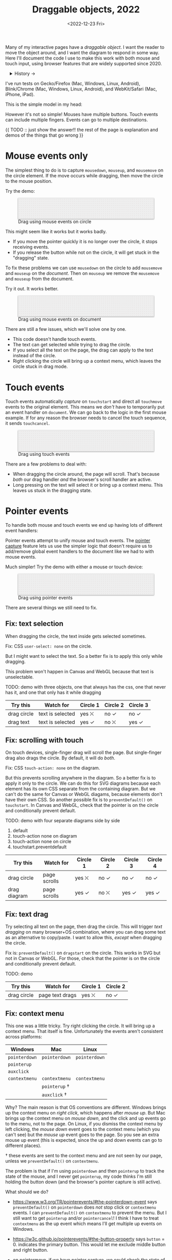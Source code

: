 #+title: Draggable objects, 2022
#+date: <2022-12-23 Fri>
#+draft: t

Many of my interactive pages have a /draggable object/. I want the reader to move the object around, and I want the diagram to respond in some way. Here I'll document the code I use to make this work with both mouse and touch input, using browser features that are widely supported since 2020.

#+begin_export html
<details>
<summary>History →</summary>
<p>
From 2011 to 2014 I used <a href="https://github.com/d3/d3-drag">d3-drag</a>, but for my non-d3 projects, I ended up developing my own mouse+touch code, which I wrote about <a href="/x/1845-draggable/">in 2018</a>.
</p>

<p>
By 2012 MS IE had added support for <a href="https://developer.mozilla.org/en-US/docs/Web/API/Pointer_events">pointer events</a> which unify and simplify mouse+touch handling. <a href="https://caniuse.com/pointer">Chrome added support in 2017; Firefox in 2018; Safari in 2020</a>.
</p>

<p>
Over the years browsers have changed the rules, including in 2017 when
<a href="https://developer.chrome.com/blog/scrolling-intervention/">Chrome changed some events to default to passive mode</a> which causes the page to scroll while you're trying to drag the object. This <a href="https://github.com/WICG/interventions/issues/18#issuecomment-276531695">broke some pages</a>. Safari <a href="https://github.com/WICG/interventions/issues/18#issuecomment-368703063">made this change in 2018</a>. Firefox maintained backwards compatibility.
</p>
</details>
#+end_export

I've run tests on Gecko/Firefox (Mac, Windows, Linux, Android), Blink/Chrome (Mac, Windows, Linux, Android), and WebKit/Safari (Mac, iPhone, iPad).

This is the simple model in my head:

#+begin_src dot :file build/state.svg :exports results
digraph {
    node [fontname=Helvetica, fontsize=12, shape=circle, style=filled, color="#aaaaaa", fillcolor="#eeeeee"];
    edge [fontname=Courier, fontsize=10, fontcolor="#444422", color="#999999", fillcolor="#ffffff"];
    
    rankdir=LR;
    initial -> dragging [label = "pointerdown"];
    dragging -> dragging [label = "pointermove"];
    dragging -> initial [label = "pointerup"];
}
#+end_src

#+results:
[[file:build/state.svg]]

However it's not so simple! Mouses have multiple buttons. Touch events can include multiple fingers. Events can go to multiple destinations.

{{ TODO :: just show the answer!! the rest of the page is explanation and demos of the things that go wrong }}

* Mouse events only
:PROPERTIES:
:CUSTOM_ID: mouse-events
:END:

The simplest thing to do is to capture =mousedown=, =mouseup=, and =mousemove= on the circle element. If the move occurs while dragging, then move the circle to the mouse position.

#+begin_src dot :file build/mouse-local.svg :exports results
digraph {
    node [fontname=Helvetica, fontsize=12, shape=circle, style=filled, color="#aaaaaa", fillcolor="#eeeeee"];
    edge [fontname=Courier, fontsize=10, fontcolor="#444422", color="#999999", fillcolor="#ffffff"];
    
    rankdir=LR;
    initial -> initial [label = "mousemove"];
    initial -> dragging [label = "mousedown"];
    dragging -> dragging [label = "mousemove"];
    dragging -> initial [label = "mouseup"];
}
#+end_src

Try the demo:

#+begin_export html
<figure id="diagram-mouse-events-local" class="w-full">
  <svg viewBox="-330 -50 660 100">
    <rect x="-330" y="-50" width="100%" height="100%" fill="url(#pattern-dots)" />
  </svg>
  <figcaption>Drag using mouse events on circle</figcaption>
</figure>
#+end_export

This might seem like it works but it works badly.

- If you move the pointer quickly it is no longer over the circle, it stops receiving events.
- If you release the button while not on the circle, it will get stuck in the "dragging" state.

To fix these problems we can use =mousedown= on the circle to add =mousemove= and =mouseup= on the /document/. Then on =mouseup= we remove the =mousemove= and =mouseup= from the document.

#+begin_src dot :file build/mouse-document.svg :exports results
digraph {
    node [fontname=Helvetica, fontsize=12, shape=circle, style=filled, color="#aaaaaa", fillcolor="#eeeeee"];
    edge [fontname=Courier, fontsize=10, fontcolor="#444422", color="#999999", fillcolor="#ffffff"];
    
    rankdir=LR;
    initial -> dragging [label = "mousedown"];
    dragging -> dragging [label = "document\nmousemove"];
    dragging -> initial [label = "document\nmouseup"];
}
#+end_src

#+results:
[[file:build/mouse-document.svg]]

Try it out. It works better.

#+begin_export html
<figure id="diagram-mouse-events-document" class="w-full">
  <svg viewBox="-330 -50 660 100">
    <rect x="-330" y="-50" width="100%" height="100%" fill="url(#pattern-dots)" />
  </svg>
  <figcaption>Drag using mouse events on document</figcaption>
</figure>
#+end_export

There are still a few issues, which we'll solve one by one.

- This code doesn't handle touch events.
- The text can get selected while trying to drag the circle.
- If you select all the text on the page, the drag can apply to the text instead of the circle.
- Right clicking the circle will bring up a context menu, which leaves the circle stuck in drag mode.

* Touch events
:PROPERTIES:
:CUSTOM_ID: touch-events
:END:

Touch events automatically /capture/ on =touchstart= and direct all =touchmove= events to the original element. This means we /don't/ have to temporarily put an event handler on =document=. We can go back to the logic in the first mouse example. If for any reason the browser needs to cancel the touch sequence, it sends =touchcancel=.

#+begin_src dot :file build/touch.svg :exports results
digraph {
    node [fontname=Helvetica, fontsize=12, shape=circle, style=filled, color="#aaaaaa", fillcolor="#eeeeee"];
    edge [fontname=Courier, fontsize=10, fontcolor="#444422", color="#999999", fillcolor="#ffffff"];
    
    rankdir=LR;
    initial -> initial [label = "touchmove"];
    initial -> dragging [label = "touchstart"];
    dragging -> dragging [label = "touchmove"];
    dragging -> initial [label = "touchend"];
    dragging -> initial [label = "touchcancel"];
}
#+end_src

#+begin_export html
<figure id="diagram-touch-events" class="w-full">
  <svg viewBox="-330 -50 660 100">
    <rect x="-330" y="-50" width="100%" height="100%" fill="url(#pattern-dots)" />
  </svg>
  <figcaption>Drag using touch events</figcaption>
</figure>
#+end_export

There are a few problems to deal with:

- When dragging the circle around, the page will scroll. That's because /both/ our drag handler /and/ the browser's scroll handler are active.
- Long pressing on the text will select it or bring up a context menu. This leaves us stuck in the dragging state.

* Pointer events
:PROPERTIES:
:CUSTOM_ID: pointer-events
:END:

To handle both mouse and touch events we end up having lots of different event handlers:

#+begin_src dot :file build/mouse-and-touch.svg :exports results
digraph {
    node [fontname=Helvetica, fontsize=12, shape=circle, style=filled, color="#aaaaaa", fillcolor="#eeeeee"];
    edge [fontname=Courier, fontsize=10, fontcolor="#444422", color="#999999", fillcolor="#ffffff"];
    
    rankdir=LR;
    initial -> dragging [label = "mousedown"];
    dragging -> dragging [label = "document\nmousemove"];
    dragging -> initial [label = "document\nmouseup"];
    initial -> initial [label = "touchmove"];
    initial -> dragging [label = "touchstart"];
    dragging -> dragging [label = "touchmove"];
    dragging -> initial [label = "touchend"];
    dragging -> initial [label = "touchcancel"];
}
#+end_src

#+results:
[[file:build/mouse-and-touch.svg]]

Pointer events attempt to unify mouse and touch events. The [[https://developer.mozilla.org/en-US/docs/Web/API/Element/setPointerCapture][pointer capture]] feature lets us use the simpler logic that doesn't require us to add/remove global event handlers to the document like we had to with mouse events.

#+begin_src dot :file build/pointer.svg :exports results
digraph {
    node [fontname=Helvetica, fontsize=12, shape=circle, style=filled, color="#aaaaaa", fillcolor="#eeeeee"];
    edge [fontname=Courier, fontsize=10, fontcolor="#444422", color="#999999", fillcolor="#ffffff"];
    
    rankdir=LR;
    initial -> initial [label = "pointermove"];
    initial -> dragging [label = "pointerstart"];
    dragging -> dragging [label = "pointermove"];
    dragging -> initial [label = "pointerend"];
    dragging -> initial [label = "pointercancel"];
}
#+end_src

#+results:
[[file:build/pointer.svg]]

Much simpler! Try the demo with either a mouse or touch device:

#+begin_export html
<figure id="diagram-pointer-events" class="w-full">
  <svg viewBox="-330 -50 660 100">
    <rect x="-330" y="-50" width="100%" height="100%" fill="url(#pattern-dots)" />
  </svg>
  <figcaption>Drag using pointer events</figcaption>
</figure>
#+end_export

There are several things we still need to fix.

** Fix: text selection

When dragging the circle, the text inside gets selected sometimes.

Fix: CSS ~user-select: none~ on the circle. 

But I might want to select the text. So a better fix is to apply this only while dragging.

This problem won't happen in Canvas and WebGL because that text is unselectable.

TODO: demo with three objects, one that always has the css, one that never has it, and one that only has it while dragging

| Try this    | Watch for        | Circle 1 | Circle 2 | Circle 3 |
|-------------+------------------+----------+----------+----------|
| drag circle | text is selected | yes ⛌   | no ✓    | no ✓    |
| drag text   | text is selected | yes ✓   | no ⛌    | yes ✓   |

** Fix: scrolling with touch

On touch devices, single-finger drag will scroll the page. But single-finger drag also drags the circle. By default, it will do /both/.

Fix: CSS ~touch-action: none~ on the diagram.

But this prevents scrolling anywhere in the diagram. So a better fix is to apply it only to the circle. We can do this for SVG diagrams because each element has its own CSS separate from the containing diagram. But we can't do the same for Canvas or WebGL diagams, because elements don't have their own CSS. So another possible fix is to =preventDefault()= on =touchstart=. In Canvas and WebGL, check that the pointer is on the circle and conditionally prevent default.

TODO: demo with four separate diagrams side by side

1. default
2. touch-action none on diagram
3. touch-action none on circle
4. touchstart.preventdefault

| Try this     | Watch for    | Circle 1 | Circle 2 | Circle 3 | Circle 4 |
|--------------+--------------+----------+----------+----------+----------|
| drag circle  | page scrolls | yes ⛌   | no ✓    | no ✓    | no ✓    |
| drag diagram | page scrolls | yes ✓   | no ⛌    | yes ✓   | yes ✓   |

** Fix: text drag

Try selecting all text on the page, then drag the circle. This will trigger /text dragging/ on many browser+OS combination, where you can drag some text as an alternative to copy/paste. I want to allow this, /except/ when dragging the circle.

Fix is: =preventDefault()= on =dragstart= on the circle. This works in SVG but not in Canvas or WebGL. For those, check that the pointer is on the circle and conditionally prevent default.

TODO: demo

| Try this    | Watch for       | Circle 1 | Circle 2 |
|-------------+-----------------+----------+----------|
| drag circle | page text drags | yes ⛌   | no ✓    |

** Fix: context menu

This one was a little tricky. Try right clicking the circle. It will bring up a context menu. That itself is fine. Unfortunately the events aren't consistent across platforms:

#+attr_html: :class standard
| Windows     | Mac         | Linux       |
|-------------+-------------+-------------|
| =pointerdown= | =pointerdown= | =pointerdown= |
| =pointerup=   |             |             |
| =auxclick=    |             |             |
| =contextmenu= | =contextmenu= | =contextmenu= |
|             | =pointerup= † |             |
|             | =auxclick= †  |             |

Why? The main reason is that OS conventions are different. Windows brings up the context menu on /right click/, which happens after /mouse up/. But Mac brings up the context menu on /mouse down/, and the click and up events go to the menu, not to the page. On Linux, if you dismiss the context menu by left clicking, the /mouse down/ event goes to the context menu (which you can't see) but the /mouse up/ event goes to the page. So you see an extra mouse up event (this is expected, since the up and down events can go to different places).

† these events are sent to the context menu and are not seen by our page, unless we =preventDefault()= on =contextmenu=.

The problem is that if I'm using =pointerdown= and then =pointerup= to track the state of the mouse, and I never get =pointerup=, my code thinks I'm still holding the button down (and the browser's pointer capture is still active).

What should we do?

- https://www.w3.org/TR/pointerevents/#the-pointerdown-event says =preventDefault()= on =pointerdown= does /not/ stop click or =contextmenu= events. I can =preventDefault()= on =contextmenu= to prevent the menu. But I still want to get =pointerup= and/or =pointercancel=! I think I have to treat =contextmenu= as the up event which means I'll get multiple up events on Windows.

- https://w3c.github.io/pointerevents/#the-button-property says =button= = 0. indicates the primary button. This would let me exclude middle button and right button.

- on pointermove, if we have pointer capture, we could check the state of the buttons?? TODO: test this!  it's mentioned as a workaround on https://github.com/w3c/pointerevents/issues/408

TODO: demo of both solutions?

| Try this              | Watch for    | Circle 1 | Circle 2 | Circle 3 |
|-----------------------+--------------+----------+----------+----------|
| right click on circle | circle moves | yes ⛌   | no ?     | yes ?    |
| right drag on circle  | circle moves |          |          |          |

** Feature: handle drag offset

This is not implementation specific, but a design issue. If you pick up the edge of the circle then you want to keep holding it at /that/ point, not from the center. The solution is to remember where the center is relative to where you started the drag. Then when you move the object, you add that offset back in.

TODO: demo both ways (although it duplicates little-details page) ; could draw something showing the pick up point

| Try this                 | Watch for    | Circle 1 | Circle 2 |
|--------------------------+--------------+----------+----------|
| drag from edge of circle | circle jumps | yes ⛌   | no ✓    |

** Feature: handle multitouch

isPrimary vs pointer id; need to test what happens if there are two independent drags going on

** Feature: handle simultaneous dragging

** TODO: what about multiple buttons?

So here's a tricky one. If you are using multiple buttons at the same time, what happens? The Pointer Events spec says that the /first/ button that was pressed leads to a =pointerdown= event, and the /last/ one that was released leads to a =pointerup= event. But that means we might get a up event on a different button than the down event.

#+begin_src dot :cmd circo :file build/multiple-buttons.svg :exports results
digraph {
    node [fontname=Helvetica, fontsize=12, shape=circle, style=filled, color="#aaaaaa", fillcolor="#eeeeee"];
    edge [fontname=Courier, fontsize=10, fontcolor="#444422", color="#999999", fillcolor="#ffffff"];

    neither;
    leftbutton [label = "left\nbutton"];
    rightbutton [label = "right\nbutton"];
    bothbuttons [label = "both\nbuttons"];

    neither -> leftbutton [label = "pointerdown\nleft"];
    neither -> rightbutton [label = "pointerdown\nright"];
    leftbutton -> neither [label = "pointerup\nleft"];
    leftbutton -> bothbuttons [label = "pointermove"];
    rightbutton -> neither [label = "pointerup\nright"];
    rightbutton -> bothbuttons [label = "pointermove"];
    bothbuttons -> leftbutton [label = "pointermove"];
    bothbuttons -> rightbutton [label = "pointermove"];
}
#+end_src

#+results:
[[file:build/multiple-buttons.svg]]

This doesn't seem to be what I want, but [[https://www.w3.org/TR/pointerevents/#chorded-button-interactions][it's what Pointer Events do]]. The workaround is to check the button state in =pointermove=. I think this is where I draw the line, and say that I'm not going to worry about this case.

Mouse Events behave the way I want but don't handle touch events.

** TODO: what about  multiple mice?

- mousedown (mouse 1)
- mousedown (mouse 2)
- mouseup (mouse 2)
- I stop dragging but the mouse that started the drag is still dragging

Does =PointerEvent.pointerId= help here?

What happens when ipad is used to control mouse, or mouse is used to control ipad?


TODO: test middle clicking to drag, like some mice support on Windows and maybe Linux

TODO: test left click drag, then right button down, then left/right up. Since I only have one dragging state it might get confused.

https://www.w3.org/TR/pointerevents/#the-primary-pointer says

#+begin_quote
Current operating systems and user agents don't usually have a concept of multiple mouse inputs. When more than one mouse device is present (for instance, on a laptop with both a trackpad and an external mouse), all mouse devices are generally treated as a single device - movements on any of the devices are translated to movement of a single mouse pointer, and there is no distinction between button presses on different mouse devices. For this reason, there will usually only be a single mouse pointer, and that pointer will be primary.
#+end_quote


** TODO: test nested dragging

* Vue version

* Notes - event log

[[href:eventlog.html][eventlog.html]]

Testing a click:

- Desktop:
  - Firefox/Mac, Chrome/Mac, Safari/Mac, Firefox/Windows, Chrome/Windows, Edge/Windows, Firefox/Linux all produce pointerdown, mousedown, pointerup, mouseup, click
  - Firefox/Mac: if loading a page and the mouse is already over an element, will fire mouseover,mouseenter but not pointerover,pointerenter until the mouse is moved a tiny bit {need to test on Firefox/Windows, Firefox/Linux but probably does the same there}
  - Mac: if you mouse down over the circle and then alt+tab to another window and then release the mouse, the web page still gets pointerup, mouseup, pointerout, pointerleave, mouseout,  mouseleave (!). It also gets those if you put the computer to sleep. On Windows, it will go out as soon as you press alt+tab, and not come back when you switch to the same app, whereas on Mac it triggers pointerover etc when you come back to the app (further testing needed)
  - Firefox vs Chrome (both Mac and Windows): if your mouse goes under the element when you scroll the page with the keyboard, Firefox will fire mouseover, mouseenter whereas Chrome will fire pointerover, pointerenter, mouseover, mouseenter. I feel like Chrome is doing the right thing here. [TODO: [[https://bugzilla.mozilla.org/][file a bug]]]

- Mobile:
  - Safari/iOS, Firefox/Android, Chrome/Android all produce pointerdown, touchstart, pointerup, touchend, but if quick: also produce [mousedown, mouseup, click]
  - Android: contextmenu event if holding down; need to preventDefault to prevent the menu from showing up
  - Android: if there's text in the draggable event, need to use user-select:none to prevent text from being selected. If it's in the middle of text, might be best to apply apply it only during a drag event; otherwise it would prevent text selection when not dragging.

* Notes on dragging

[[href:tests.html][tests.html]]

- Need touchstart.prevent to prevent scrolling
- Need either pointerdown.prevent or user-select:none to prevent double click from selecting text

TODO: test tablet

* Vue

* Variations

* Notes

=pointerdown= + =pointerup= will trigger =click= (left mouse button) or =auxclick= (middle mouse button) or =contextmenu= (right mouse button)

https://navidz.github.io/pointerrawupdate.html - experimental, in chrome/edge but not safari/firefox https://caniuse.com/mdn-api_element_pointerrawupdate_event

https://www.w3.org/TR/pointerevents3/#mapping-for-devices-that-support-hover

https://domevents.dev/ shows how dom events bubble from parent to child then back up to parent, and what happens if you stop propagation

#+begin_comment
https://stackoverflow.com/questions/29952543/how-do-i-prevent-org-mode-from-executing-all-of-the-babel-source-blocks says that there's no really good way to tell org babel to regenerate the diagrams only explicitly and not automatically on export :-(
#+end_comment


#+begin_export html
<style>
  svg { 
    background: #eee; 
    box-shadow: 0 1px 3px 1px rgb(0 0 0 / 0.3); 
    width: calc(1.2 * var(--body-width)); 
  }

  details { padding: 0 1em; }
  details p { margin: 0.5em; padding: 0 1em; }
  details[open] { 
    background: linear-gradient(to right, hsl(200 10% 95%), white);
    border: 2px solid hsl(200 10% 70%); 
    border-right-width: 0; 
  }

  .draggable { cursor: grab; }
  .dragging { cursor: grabbing; }

  .draggable circle { fill: hsl(0 50% 50%); }
  .dragging circle { fill: hsl(200 50% 50%); }
</style>

<x:footer>
  <svg width="0" height="0">
    <defs>
      <pattern id="pattern-dots" width="10" height="10" patternUnits="userSpaceOnUse">
        <circle cx="5" cy="5" fill="hsl(0 10% 80%)" r="1" />
      </pattern>
    </defs>
  </svg>
  <script type="module" src="draggable.js"></script>

  Created 23 Dec 2022; &#160;
  <!-- hhmts start -->Last modified: 31 Jan 2023<!-- hhmts end -->
</x:footer>
#+end_export
